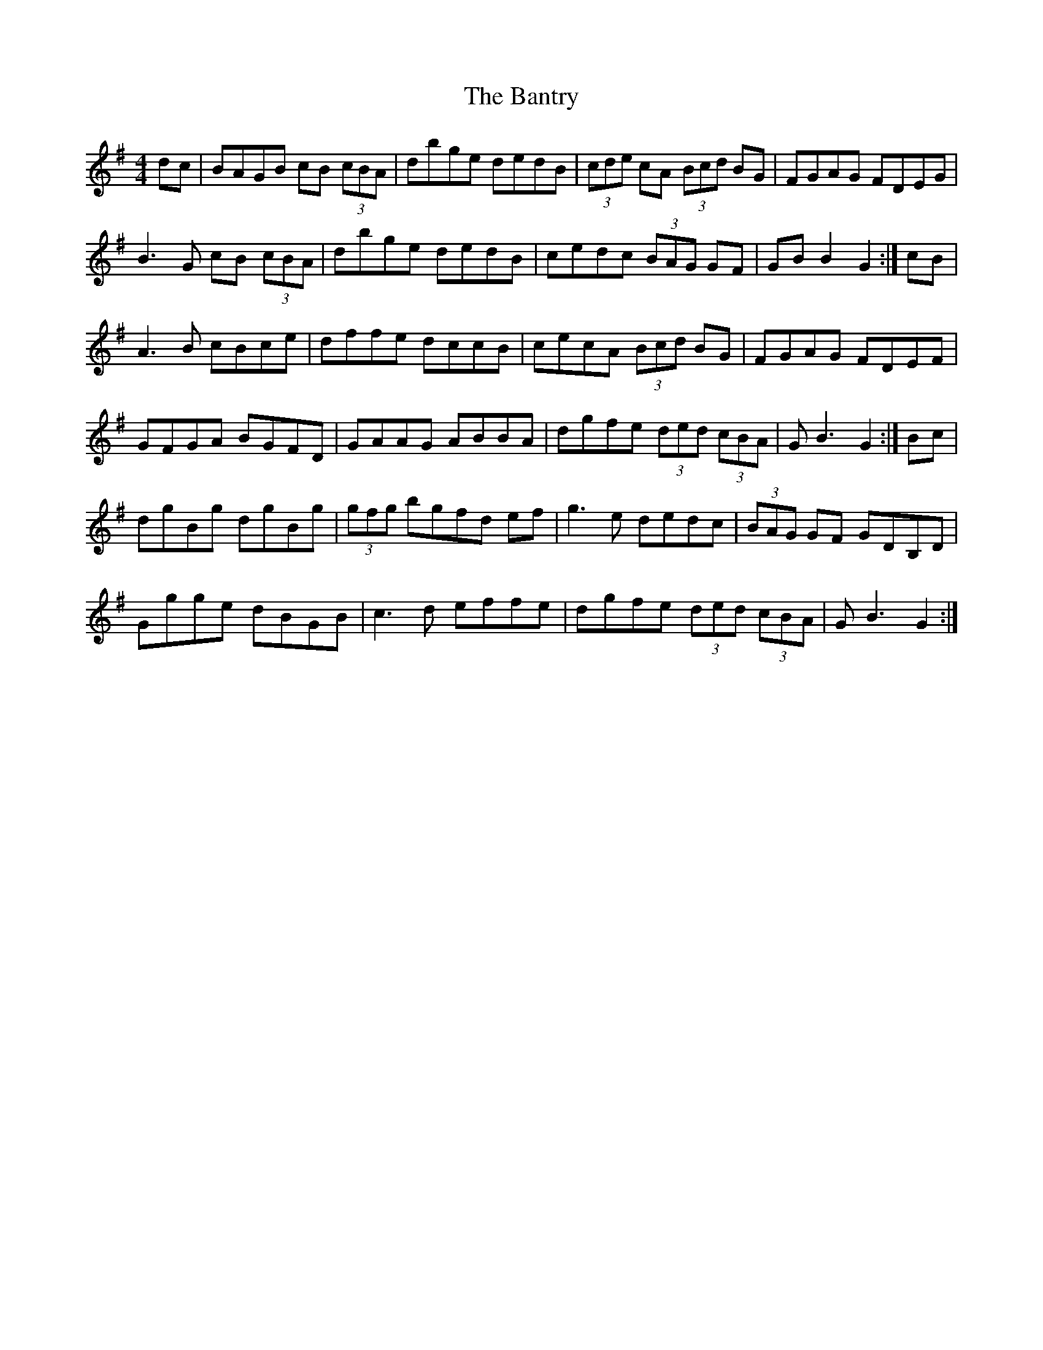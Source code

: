 X: 2813
T: Bantry, The
R: hornpipe
M: 4/4
K: Gmajor
dc|BAGB cB (3cBA|dbge dedB|(3cde cA (3Bcd BG|FGAG FDEG|
B3G cB (3cBA|dbge dedB|cedc (3BAG GF|GB B2 G2:|cB|
A3B cBce|dffe dccB|cecA (3Bcd BG|FGAG FDEF|
GFGA BGFD|GAAG ABBA|dgfe (3ded (3cBA|GB3 G2:|Bc|
dgBg dgBg|(3gfg bgfd ef|g3e dedc|(3BAG GF GDB,D|
Ggge dBGB|c3d effe|dgfe (3ded (3cBA|GB3 G2:|

